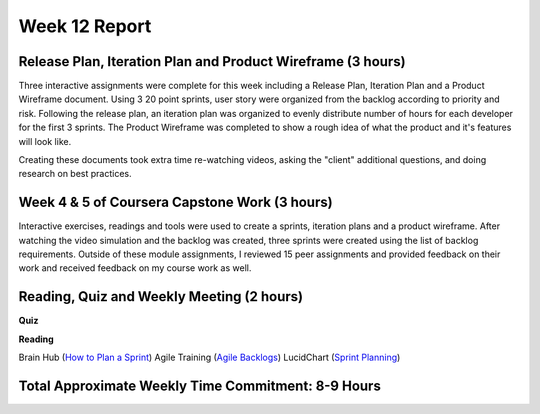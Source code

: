 Week 12 Report
==============

Release Plan, Iteration Plan and Product Wireframe (3 hours)
-----------------------------------------------------------
Three interactive assignments were complete for this week including a Release Plan, Iteration Plan and a Product Wireframe
document. Using 3 20 point sprints, user story were organized from the backlog according to priority and risk. Following the release plan,
an iteration plan was organized to evenly distribute number of hours for each developer for the first 3 sprints. The Product Wireframe was
completed to show a rough idea of what the product and it's features will look like.

Creating these documents took extra time re-watching videos, asking the "client" additional questions,
and doing research on best practices.

.. image:: releaseplan.png
   :width: 50%

.. image:: iterationplan1.png
   :width: 50%

.. image:: iterationplan2.png
   :width: 50%

.. image:: totalhours.png
   :width: 50%

Week 4 & 5 of Coursera Capstone Work (3 hours)
-----------------------------------------------
Interactive exercises, readings and tools were used to create a sprints, iteration plans and a product wireframe.
After watching the video simulation and the backlog was created, three sprints were created using the list of backlog requirements.
Outside of these module assignments, I reviewed 15 peer assignments and provided feedback on their work and received feedback on my course work
as well.



Reading, Quiz and Weekly Meeting (2 hours)
---------------------------------------------
**Quiz**

.. image:: quiz.png
   :width: 50%


**Reading**

Brain Hub (`How to Plan a Sprint <https://brainhub.eu/library/organize-scrum-sprint/>`_)
Agile Training (`Agile Backlogs <https://www.atlassian.com/agile/scrum/backlogs>`_)
LucidChart (`Sprint Planning <https://www.lucidchart.com/blog/how-to-run-a-sprint-planning-meeting>`_)

Total Approximate Weekly Time Commitment: 8-9 Hours
----------------------------------------------------